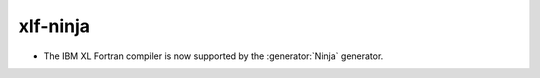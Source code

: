xlf-ninja
---------

* The IBM XL Fortran compiler is now supported by the :generator:`Ninja`
  generator.
